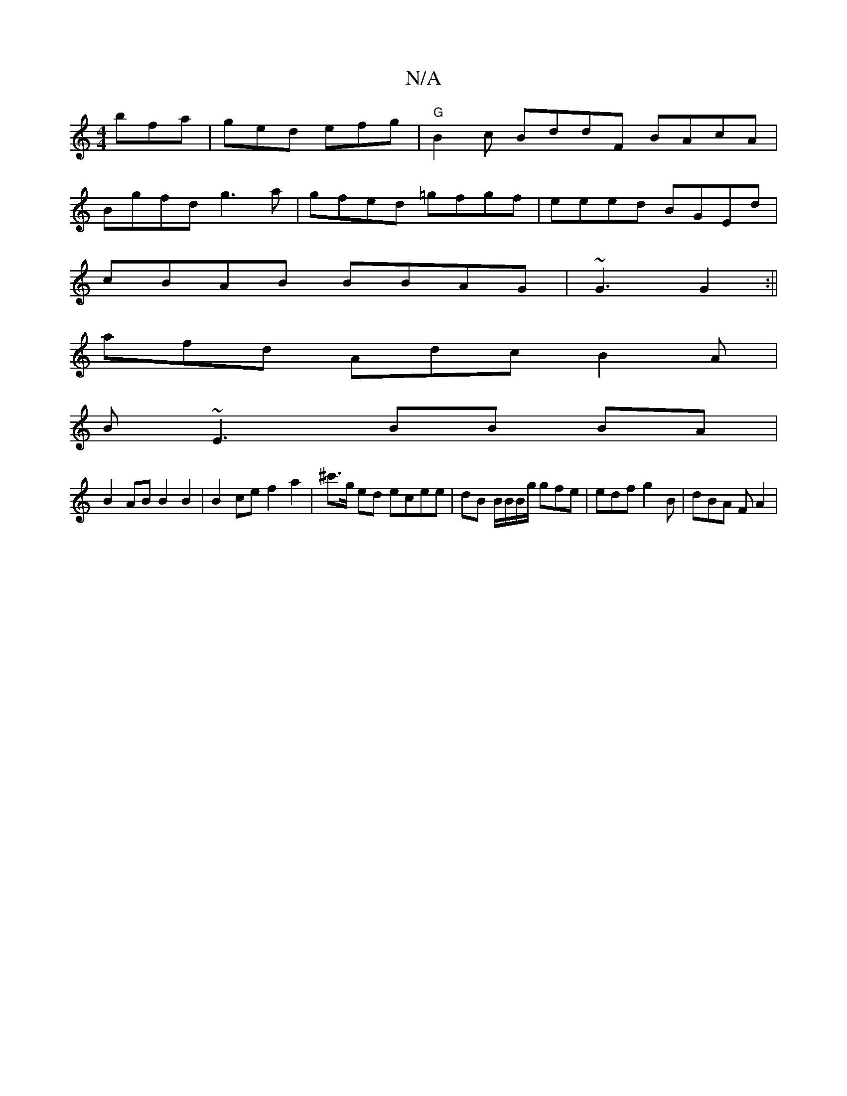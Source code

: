 X:1
T:N/A
M:4/4
R:N/A
K:Cmajor
 bfa | ged efg | "G"B2c BddF BAcA |
Bgfd g3 a | gfed =gfgf | eeed BGEd |
cBAB BBAG | ~G3 G2 :||
afd Adc B2 A|
B~E3 BB BA |
B2 AB B2 B2 | B2ce f2a2|^c'>g ed ecee | dB B/B/B/g/ gfe | edf g2B | dBA FA2 |